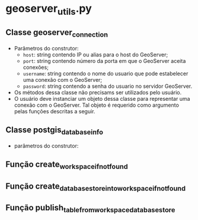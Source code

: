 * geoserver_utils.py
** Classe geoserver_connection
   - Parâmetros do construtor:
     - ~host~: string contendo IP ou alias para o host do GeoServer;
     - ~port~: string contendo número da porta em que o GeoServer
       aceita conexões;
     - ~username~: string contendo o nome do usuario que pode
       estabelecer uma conexão com o GeoServer;
     - ~password~: string contendo a senha do usuario no servidor
       GeoServer.
   - Os métodos dessa classe não precisams ser utilizados pelo usuário.
   - O usuário deve instanciar um objeto dessa classe para representar
     uma conexão com o GeoServer. Tal objeto é requerido como
     argumento pelas funções descritas a seguir.
** Classe postgis_database_info
   - parâmetros do construtor:
** Função create_workspace_if_not_found
** Função create_database_store_into_workspace_if_not_found
** Função publish_table_from_workspace_database_store
